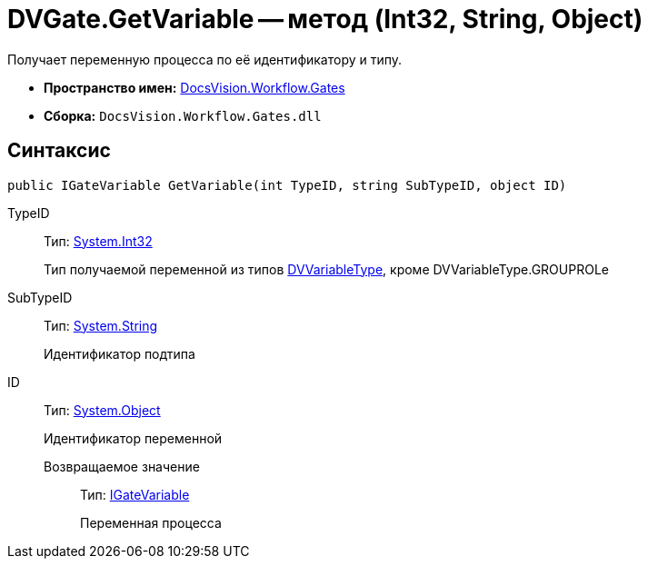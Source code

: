= DVGate.GetVariable -- метод (Int32, String, Object)

Получает переменную процесса по её идентификатору и типу.

* *Пространство имен:* xref:api/DocsVision/Workflow/Gates/Gates_NS.adoc[DocsVision.Workflow.Gates]
* *Сборка:* `DocsVision.Workflow.Gates.dll`

== Синтаксис

[source,csharp]
----
public IGateVariable GetVariable(int TypeID, string SubTypeID, object ID)
----

TypeID:::
Тип: http://msdn.microsoft.com/ru-ru/library/system.int32.aspx[System.Int32]
+
Тип получаемой переменной из типов xref:api/DocsVision/Workflow/Gates/DVVariableType_EN.adoc[DVVariableType], кроме DVVariableType.GROUPROLe
SubTypeID:::
Тип: http://msdn.microsoft.com/ru-ru/library/system.string.aspx[System.String]
+
Идентификатор подтипа
ID:::
Тип: http://msdn.microsoft.com/ru-ru/library/system.object.aspx[System.Object]
+
Идентификатор переменной

Возвращаемое значение::
Тип: xref:api/DocsVision/Workflow/Gates/IGateVariable_IN.adoc[IGateVariable]
+
Переменная процесса
